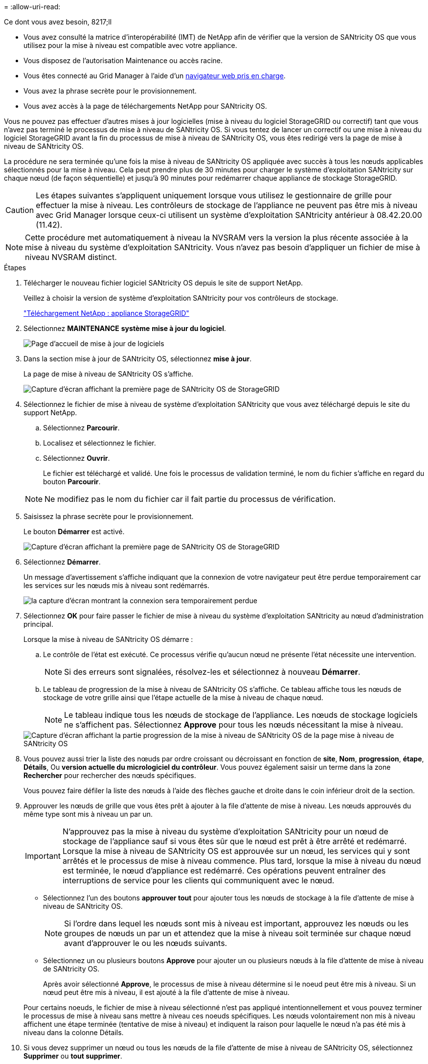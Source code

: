 = 
:allow-uri-read: 


.Ce dont vous avez besoin, 8217;ll
* Vous avez consulté la matrice d'interopérabilité (IMT) de NetApp afin de vérifier que la version de SANtricity OS que vous utilisez pour la mise à niveau est compatible avec votre appliance.
* Vous disposez de l'autorisation Maintenance ou accès racine.
* Vous êtes connecté au Grid Manager à l'aide d'un xref:../admin/web-browser-requirements.adoc[navigateur web pris en charge].
* Vous avez la phrase secrète pour le provisionnement.
* Vous avez accès à la page de téléchargements NetApp pour SANtricity OS.


Vous ne pouvez pas effectuer d'autres mises à jour logicielles (mise à niveau du logiciel StorageGRID ou correctif) tant que vous n'avez pas terminé le processus de mise à niveau de SANtricity OS. Si vous tentez de lancer un correctif ou une mise à niveau du logiciel StorageGRID avant la fin du processus de mise à niveau de SANtricity OS, vous êtes redirigé vers la page de mise à niveau de SANtricity OS.

La procédure ne sera terminée qu'une fois la mise à niveau de SANtricity OS appliquée avec succès à tous les nœuds applicables sélectionnés pour la mise à niveau. Cela peut prendre plus de 30 minutes pour charger le système d'exploitation SANtricity sur chaque nœud (de façon séquentielle) et jusqu'à 90 minutes pour redémarrer chaque appliance de stockage StorageGRID.


CAUTION: Les étapes suivantes s'appliquent uniquement lorsque vous utilisez le gestionnaire de grille pour effectuer la mise à niveau. Les contrôleurs de stockage de l'appliance ne peuvent pas être mis à niveau avec Grid Manager lorsque ceux-ci utilisent un système d'exploitation SANtricity antérieur à 08.42.20.00 (11.42).


NOTE: Cette procédure met automatiquement à niveau la NVSRAM vers la version la plus récente associée à la mise à niveau du système d'exploitation SANtricity. Vous n'avez pas besoin d'appliquer un fichier de mise à niveau NVSRAM distinct.

.Étapes
. [[Download_santricity_os]] Télécharger le nouveau fichier logiciel SANtricity OS depuis le site de support NetApp.
+
Veillez à choisir la version de système d'exploitation SANtricity pour vos contrôleurs de stockage.

+
https://mysupport.netapp.com/site/products/all/details/storagegrid-appliance/downloads-tab["Téléchargement NetApp : appliance StorageGRID"^]

. Sélectionnez *MAINTENANCE* *système* *mise à jour du logiciel*.
+
image::../media/software_update_landing.png[Page d'accueil de mise à jour de logiciels]

. Dans la section mise à jour de SANtricity OS, sélectionnez *mise à jour*.
+
La page de mise à niveau de SANtricity OS s'affiche.

+
image::../media/santricity_os_upgrade_first.png[Capture d'écran affichant la première page de SANtricity OS de StorageGRID]

. Sélectionnez le fichier de mise à niveau de système d'exploitation SANtricity que vous avez téléchargé depuis le site du support NetApp.
+
.. Sélectionnez *Parcourir*.
.. Localisez et sélectionnez le fichier.
.. Sélectionnez *Ouvrir*.
+
Le fichier est téléchargé et validé. Une fois le processus de validation terminé, le nom du fichier s'affiche en regard du bouton *Parcourir*.

+

NOTE: Ne modifiez pas le nom du fichier car il fait partie du processus de vérification.



. Saisissez la phrase secrète pour le provisionnement.
+
Le bouton *Démarrer* est activé.

+
image::../media/santricity_start_button.png[Capture d'écran affichant la première page de SANtricity OS de StorageGRID]

. Sélectionnez *Démarrer*.
+
Un message d'avertissement s'affiche indiquant que la connexion de votre navigateur peut être perdue temporairement car les services sur les nœuds mis à niveau sont redémarrés.

+
image::../media/santricity_upgrade_warning.png[la capture d'écran montrant la connexion sera temporairement perdue]

. Sélectionnez *OK* pour faire passer le fichier de mise à niveau du système d'exploitation SANtricity au nœud d'administration principal.
+
Lorsque la mise à niveau de SANtricity OS démarre :

+
.. Le contrôle de l'état est exécuté. Ce processus vérifie qu'aucun nœud ne présente l'état nécessite une intervention.
+

NOTE: Si des erreurs sont signalées, résolvez-les et sélectionnez à nouveau *Démarrer*.

.. Le tableau de progression de la mise à niveau de SANtricity OS s'affiche. Ce tableau affiche tous les nœuds de stockage de votre grille ainsi que l'étape actuelle de la mise à niveau de chaque nœud.
+

NOTE: Le tableau indique tous les nœuds de stockage de l'appliance. Les nœuds de stockage logiciels ne s'affichent pas. Sélectionnez *Approve* pour tous les nœuds nécessitant la mise à niveau.



+
image::../media/santricity_upgrade_progress_table.png[Capture d'écran affichant la partie progression de la mise à niveau de SANtricity OS de la page mise à niveau de SANtricity OS]

. Vous pouvez aussi trier la liste des nœuds par ordre croissant ou décroissant en fonction de *site*, *Nom*, *progression*, *étape*, *Détails*, Ou *version actuelle du micrologiciel du contrôleur*. Vous pouvez également saisir un terme dans la zone *Rechercher* pour rechercher des nœuds spécifiques.
+
Vous pouvez faire défiler la liste des nœuds à l'aide des flèches gauche et droite dans le coin inférieur droit de la section.

. Approuver les nœuds de grille que vous êtes prêt à ajouter à la file d'attente de mise à niveau. Les nœuds approuvés du même type sont mis à niveau un par un.
+

IMPORTANT: N'approuvez pas la mise à niveau du système d'exploitation SANtricity pour un nœud de stockage de l'appliance sauf si vous êtes sûr que le nœud est prêt à être arrêté et redémarré. Lorsque la mise à niveau de SANtricity OS est approuvée sur un nœud, les services qui y sont arrêtés et le processus de mise à niveau commence. Plus tard, lorsque la mise à niveau du nœud est terminée, le nœud d'appliance est redémarré. Ces opérations peuvent entraîner des interruptions de service pour les clients qui communiquent avec le nœud.

+
** Sélectionnez l'un des boutons *approuver tout* pour ajouter tous les nœuds de stockage à la file d'attente de mise à niveau de SANtricity OS.
+

NOTE: Si l'ordre dans lequel les nœuds sont mis à niveau est important, approuvez les nœuds ou les groupes de nœuds un par un et attendez que la mise à niveau soit terminée sur chaque nœud avant d'approuver le ou les nœuds suivants.

** Sélectionnez un ou plusieurs boutons *Approve* pour ajouter un ou plusieurs nœuds à la file d'attente de mise à niveau de SANtricity OS.
+
Après avoir sélectionné *Approve*, le processus de mise à niveau détermine si le noeud peut être mis à niveau. Si un nœud peut être mis à niveau, il est ajouté à la file d'attente de mise à niveau.



+
Pour certains noeuds, le fichier de mise à niveau sélectionné n'est pas appliqué intentionnellement et vous pouvez terminer le processus de mise à niveau sans mettre à niveau ces noeuds spécifiques. Les nœuds volontairement non mis à niveau affichent une étape terminée (tentative de mise à niveau) et indiquent la raison pour laquelle le nœud n'a pas été mis à niveau dans la colonne Détails.



. Si vous devez supprimer un nœud ou tous les nœuds de la file d'attente de mise à niveau de SANtricity OS, sélectionnez *Supprimer* ou *tout supprimer*.
+
Lorsque l'étape dépasse la mise en file d'attente, le bouton *Supprimer* est masqué et vous ne pouvez plus supprimer le nœud du processus de mise à niveau de SANtricity OS.



. Attendez que la mise à niveau de SANtricity OS soit appliquée à chaque nœud de grid approuvé.
+
** Si un nœud affiche l'étape d'erreur lors de l'application de la mise à niveau du système d'exploitation SANtricity, la mise à niveau a échoué pour le nœud. Avec l'aide du support technique, vous devrez peut-être placer l'appliance en mode maintenance pour la restaurer.
** Si le micrologiciel du nœud est trop ancien pour être mis à niveau avec Grid Manager, le nœud affiche une étape d'erreur avec les détails suivants : « vous devez utiliser le mode de maintenance pour mettre à niveau SANtricity OS sur ce nœud. Consultez les instructions d'installation et de maintenance de votre appareil. Après la mise à niveau, vous pouvez utiliser cet utilitaire pour les mises à niveau futures.» Pour résoudre l'erreur, procédez comme suit :
+
... Utilisez le mode de maintenance pour mettre à niveau SANtricity OS sur le nœud qui affiche une étape d'erreur.
... Utilisez Grid Manager pour redémarrer et terminer la mise à niveau de SANtricity OS.




+
Une fois la mise à niveau de SANtricity OS terminée sur tous les nœuds approuvés, le tableau des progrès de la mise à niveau de SANtricity OS se ferme et une bannière verte indique la date et l'heure de la mise à niveau de SANtricity OS.



image::../media/santricity_upgrade_finish_banner.png[Capture d'écran de la page de mise à niveau de SANtricity OS une fois la mise à niveau terminée]

. Si un nœud ne peut pas être mis à niveau, notez la raison indiquée dans la colonne Détails et effectuez l'action appropriée :
+
** "Noeud de stockage déjà mis à niveau." Aucune autre action n'est requise.
** « La mise à niveau de SANtricity OS n'est pas applicable à ce nœud. » Le nœud ne dispose d'aucun contrôleur de stockage qui peut être géré par le système StorageGRID. Terminez le processus de mise à niveau sans mettre à niveau le nœud affichant ce message.
** « Le fichier SANtricity OS n'est pas compatible avec ce nœud. » Le nœud requiert un fichier SANtricity OS différent de celui que vous avez sélectionné. Une fois la mise à niveau actuelle terminée, téléchargez le fichier SANtricity OS approprié pour le nœud et répétez le processus de mise à niveau.





IMPORTANT: La mise à niveau de SANtricity OS n'est terminée qu'une fois la mise à niveau de SANtricity OS approuvée sur tous les nœuds de stockage répertoriés.

. Si vous souhaitez mettre fin à l'approbation des nœuds et revenir à la page SANtricity OS pour permettre le téléchargement d'un nouveau fichier SANtricity OS, procédez comme suit :
+
.. Sélectionnez *Ignorer les nœuds et Terminer*.
+
Un message d'avertissement s'affiche vous demandant si vous êtes sûr de vouloir terminer le processus de mise à niveau sans mettre à niveau tous les nœuds.

.. Sélectionnez *OK* pour revenir à la page *SANtricity OS*.
.. Lorsque vous êtes prêt à continuer l'approbation des nœuds, accédez à ,Téléchargez SANtricity OS pour redémarrer le processus de mise à niveau.


+

NOTE: Les nœuds déjà approuvés et mis à niveau sans erreur restent mis à niveau.



. Répétez cette procédure de mise à niveau pour tous les nœuds dont la procédure de fin nécessite un fichier de mise à niveau SANtricity OS différent.
+

NOTE: Pour les nœuds avec un état de nécessite une intervention, utilisez le mode maintenance pour effectuer la mise à niveau.

+

NOTE: Lorsque vous répétez la procédure de mise à niveau, vous devez approuver les nœuds mis à niveau précédemment.


